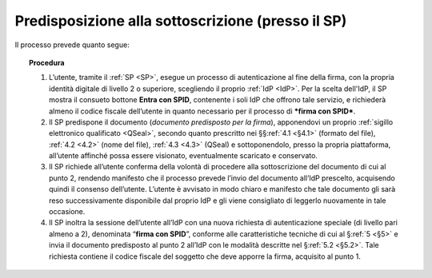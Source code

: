 .. _`§3.1`:

Predisposizione alla sottoscrizione (presso il SP)
==================================================

Il processo prevede quanto segue:

.. topic:: Procedura
   :class: procedure

   1. L’utente, tramite il :ref:`SP <SP>`, esegue un processo di autenticazione al
      fine della firma, con la propria identità digitale di livello 2 o superiore,
      scegliendo il proprio :ref:`IdP <IdP>`. Per la scelta dell'IdP, il SP mostra
      il consueto bottone **Entra con SPID**, contenente i soli IdP che offrono
      tale servizio, e richiederà almeno il codice fiscale dell’utente in quanto
      necessario per il processo di ***firma con SPID***.
   
   2. Il SP predispone il documento (*documento predisposto per la firma*), apponendovi
      un proprio :ref:`sigillo elettronico qualificato <QSeal>`, secondo quanto
      prescritto  nei §§\ :ref:`4.1 <§4.1>` (formato del file), :ref:`4.2 <4.2>` (nome
      del file), :ref:`4.3 <4.3>` (QSeal) e sottoponendolo, presso la propria
      piattaforma, all’utente affinché possa essere visionato, eventualmente scaricato
      e conservato.
   
   3. Il SP richiede all’utente conferma della volontà di procedere alla
      sottoscrizione del documento di cui al punto 2, rendendo manifesto
      che il processo prevede l’invio del documento all’IdP prescelto,
      acquisendo quindi il consenso dell’utente. L’utente è avvisato in
      modo chiaro e manifesto che tale documento gli sarà reso
      successivamente disponibile dal proprio IdP e gli viene consigliato
      di leggerlo nuovamente in tale occasione.
   
   4. Il SP inoltra la sessione dell’utente all’IdP con una nuova richiesta
      di autenticazione speciale (di livello pari almeno a 2), denominata
      “**firma con SPID**”, conforme alle caratteristiche tecniche di cui
      al §\ :ref:`5 <§5>` e invia il documento predisposto al punto 2 all’IdP
      con le modalità descritte nel §\ :ref:`5.2 <§5.2>`. Tale richiesta contiene
      il codice fiscale del soggetto che deve apporre la firma, acquisito al
      punto 1.


.. forum_italia::
   :topic_id: 6
   :scope: document
